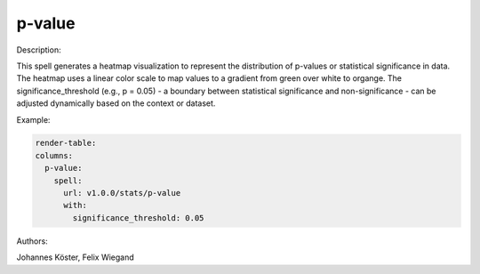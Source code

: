 p-value
=======

Description:

This spell generates a heatmap visualization to represent the distribution of p-values or statistical significance in data.
The heatmap uses a linear color scale to map values to a gradient from green over white to organge.
The significance_threshold (e.g., p = 0.05) - a boundary between statistical significance and non-significance - can be adjusted dynamically based on the context or dataset.



Example:

.. code-block:: yaml



  render-table:
  columns:
    p-value:
      spell:
        url: v1.0.0/stats/p-value
        with:
          significance_threshold: 0.05


Authors:

Johannes Köster, Felix Wiegand


